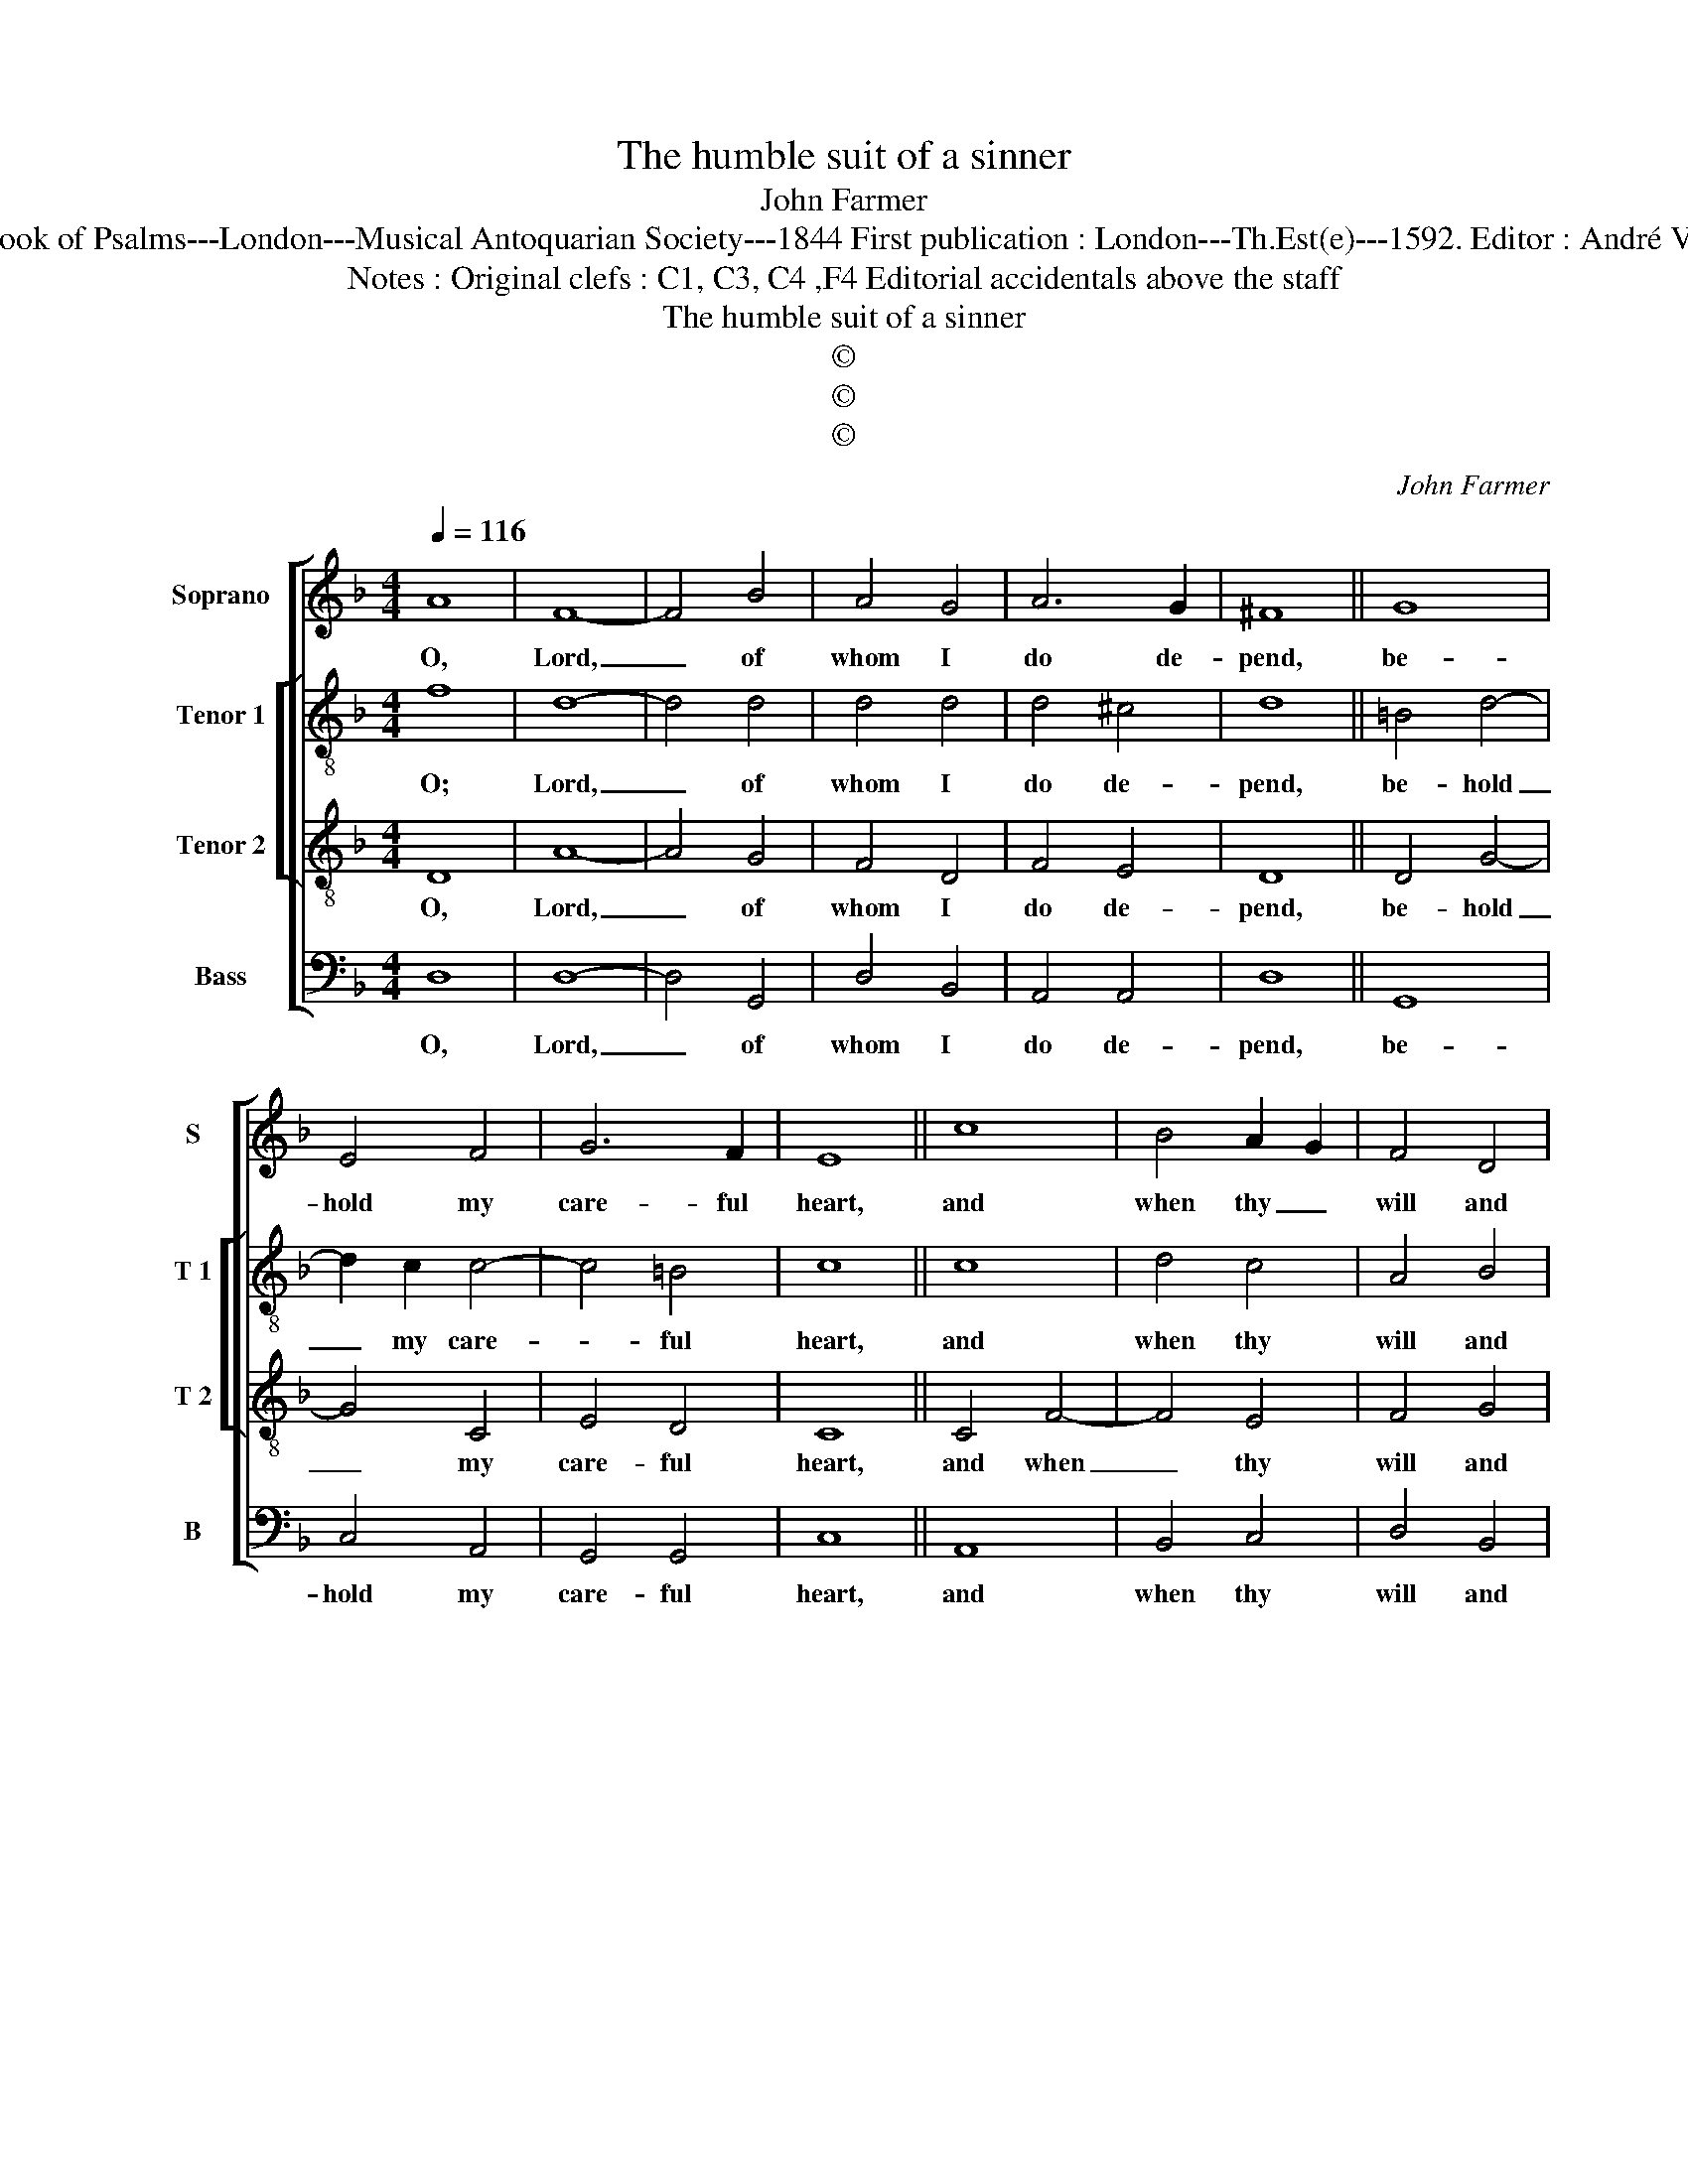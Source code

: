 X:1
T:The humble suit of a sinner
T:John Farmer
T:Source : The Whole Book of Psalms---London---Musical Antoquarian Society---1844 First publication : London---Th.Est(e)---1592. Editor : André Vierendeels (21/08/16).
T:Notes : Original clefs : C1, C3, C4 ,F4 Editorial accidentals above the staff
T:The humble suit of a sinner
T:©
T:©
T:©
C:John Farmer
Z:©
%%score [ 1 [ 2 3 ] 4 ]
L:1/8
Q:1/4=116
M:4/4
K:F
V:1 treble nm="Soprano" snm="S"
V:2 treble-8 nm="Tenor 1" snm="T 1"
V:3 treble-8 nm="Tenor 2" snm="T 2"
V:4 bass nm="Bass" snm="B"
V:1
 A8 | F8- | F4 B4 | A4 G4 | A6 G2 | ^F8 || G8 | E4 F4 | G6 F2 | E8 || c8 | B4 A2 G2 | F4 D4 | %13
w: O,|Lord,|_ of|whom I|do de-|pend,|be-|hold my|care- ful|heart,|and|when thy _|will and|
 F2 E2 G4 | ^F8 || A4 c4- | c4 A4 | B4 A2 G2 | ^F8 || A8 | D4 E4 | F4 G4 | A6 G2 | ^F8 || c8 | %25
w: plea- * sure|is,|re- lease|_ me|of my _|smart,|thou|see'st my|sor- rows|what they|are,|my|
 B4 A2 B2 | c6 B2 | A8 || D8 | G4 G4 | F4 F4 | E4 D4 | ^C8 || z4 c4 | =B4 A4 | G4 E4 | %36
w: grief is _|know to|thee,|and|there is|none that|can re-|move,|or|take the|same from|
 !fermata!^F8 |] %37
w: me.|
V:2
 f8 | d8- | d4 d4 | d4 d4 | d4 ^c4 | d8 || =B4 d4- | d2 c2 c4- | c4 =B4 | c8 || c8 | d4 c4 | %12
w: O;|Lord,|_ of|whom I|do de-|pend,|be- hold|_ my care-|* ful|heart,|and|when thy|
 A4 B4 | c4 d4 | d8 || f4 e4- | e2 d2 d4- | d4 ^c4 | d8 || d8 | A4 c4 | A4 d4 | d4 ^c4 | d8 || %24
w: will and|plea- sure|is,|re- lease|_ me of|_ my|smart,|thou|see'st my|sor- rows|what they|are,|
 e4 f4 | d2 e2 f4- | f4 e4 | f8 || B8 | d4 d4 | d4 d4 | c4 A4 | A8 || f4 e4- | e2 d2 d4- | d4 ^c4 | %36
w: my grief|is _ know|_ to|thee,|and|there is|none that|can re-|move,|or take|_ the same|_ from|
 !fermata!d8 |] %37
w: me.|
V:3
 D8 | A8- | A4 G4 | F4 D4 | F4 E4 | D8 || D4 G4- | G4 C4 | E4 D4 | C8 || C4 F4- | F4 E4 | F4 G4 | %13
w: O,|Lord,|_ of|whom I|do de-|pend,|be- hold|_ my|care- ful|heart,|and when|_ thy|will and|
 A4 B4 | A8 || D4 G4- | G4 F4 | E4 E4 | D8 || D8 | D4 C4 | F4 D4 | E4 E4 | D8 || A8 | G4 F4 | %26
w: plea- sure|is,|re- lease|_ me|of my|smart,|thou|see'st my|sor- rows|what they|are,|my|gief is|
 G4 G4 | F8 || F8 | B4 B4 | A4 D4 | G4 F4 | E8 || C8 | D4 F4 | E4 E4 | !fermata!D8 |] %37
w: know to|thee,|and|there is|none that|can re-|move,|or|take the|same from|me.|
V:4
 D,8 | D,8- | D,4 G,,4 | D,4 B,,4 | A,,4 A,,4 | D,8 || G,,8 | C,4 A,,4 | G,,4 G,,4 | C,8 || A,,8 | %11
w: O,|Lord,|_ of|whom I|do de-|pend,|be-|hold my|care- ful|heart,|and|
 B,,4 C,4 | D,4 B,,4 | A,,4 G,,4 | D,8 || D,4 C,4- | C,4 D,4 | G,,4 A,,4 | D,8 || D,4 F,4- | %20
w: when thy|will and|plea- sure|is,|re- lease|_ me|of my|smart,|thou see'st|
 F,4 E,4 | D,4 B,,4 | A,,4 A,,4 | D,8 || A,,8 | B,,4 D,4 | C,4 C,4 | F,,8 || B,,8 | G,,4 G,4 | %30
w: _ my|sor- rows|what they|are,|my|grif is|know to|thee,|and|there is|
 D,4 B,,4 | C,4 D,4 | A,,8 ||"^-natural" A,,8 | G,,4 F,,4 | G,,4 A,,4 | !fermata!D,8 |] %37
w: none that|can re-|move,|or|take the|same from|me.|

